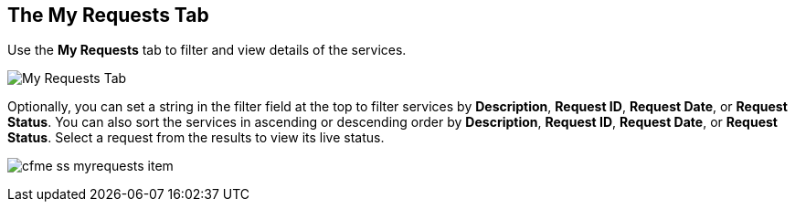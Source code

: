 [[my-requests-tab]]

== The My Requests Tab

Use the *My Requests* tab to filter and view details of the services.

image:cfme_ss_myrequests.png[My Requests Tab]

Optionally, you can set a string in the filter field at the top to filter services by *Description*, *Request ID*, *Request Date*, or *Request Status*.
You can also sort the services in ascending or descending order by *Description*, *Request ID*, *Request Date*, or *Request Status*. Select a request from the results to view its live status.

image:cfme_ss_myrequests_item.png[]

